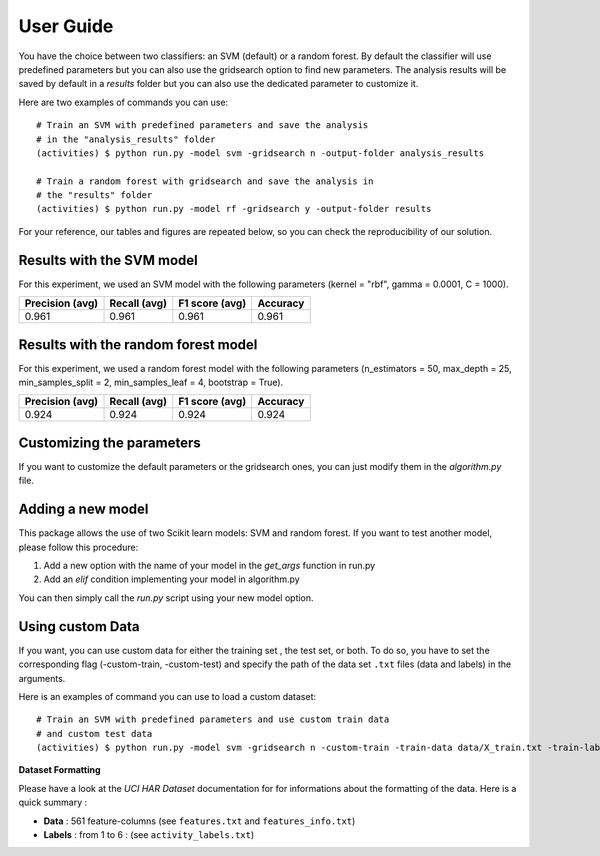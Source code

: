 .. vim: set fileencoding=utf-8 :

.. _activities_userguide:

============
 User Guide
============

You have the choice between two classifiers: an SVM (default) or a random 
forest. By default the classifier will use predefined parameters 
but you can also use the gridsearch option to find new parameters. The analysis
results will be saved by default in a *results* folder but you can also use
the dedicated parameter to customize it.

Here are two examples of commands you can use::

    # Train an SVM with predefined parameters and save the analysis 
    # in the "analysis_results" folder
    (activities) $ python run.py -model svm -gridsearch n -output-folder analysis_results

    # Train a random forest with gridsearch and save the analysis in 
    # the "results" folder
    (activities) $ python run.py -model rf -gridsearch y -output-folder results

For your reference, our tables and figures are repeated below, so you can 
check the reproducibility of our solution.

Results with the SVM model
--------------------------

For this experiment, we used an SVM model with the following parameters 
(kernel = "rbf", gamma = 0.0001, C = 1000).

=================  ==============  ================  ==========
  Precision (avg)    Recall (avg)    F1 score (avg)    Accuracy
=================  ==============  ================  ==========
            0.961           0.961             0.961       0.961
=================  ==============  ================  ==========

.. image:: img/svm_confusion_matrix.png
  :width: 1000
  :alt: SVM Confusion Matrix

Results with the random forest model
------------------------------------

For this experiment, we used a random forest model with the following parameters 
(n_estimators = 50, max_depth = 25, min_samples_split = 2, min_samples_leaf = 4,
bootstrap = True).

=================  ==============  ================  ==========
  Precision (avg)    Recall (avg)    F1 score (avg)    Accuracy
=================  ==============  ================  ==========
            0.924           0.924             0.924       0.924
=================  ==============  ================  ==========

.. image:: img/rf_confusion_matrix.png
  :width: 1000
  :alt: Random Forest Confusion Matrix


Customizing the parameters
--------------------------

If you want to customize the default parameters or the gridsearch ones, you
can just modify them in the *algorithm.py* file.

Adding a new model
------------------

This package allows the use of two Scikit learn models: SVM and random forest.
If you want to test another model, please follow this procedure:

1. Add a new option with the name of your model in the *get_args* function in run.py
2. Add an *elif* condition implementing your model in algorithm.py

You can then simply call the *run.py* script using your new model option.


Using custom Data
------------------
If you want, you can use custom data for either the training set , the test set, or both.
To do so, you have to set the corresponding flag (-custom-train, -custom-test) and specify the path of the data set ``.txt`` files (data and labels) in the arguments.

Here is an examples of command you can use to load a custom dataset::

  # Train an SVM with predefined parameters and use custom train data
  # and custom test data
  (activities) $ python run.py -model svm -gridsearch n -custom-train -train-data data/X_train.txt -train-labels data/y_train.txt -custom-test -test-data data/X_test.txt -test-labels data/y_test.txt

**Dataset Formatting**

Please have a look at the *UCI HAR Dataset* documentation for for informations about the formatting of the data. Here is a quick summary : 

- **Data** : 561 feature-columns (see ``features.txt`` and ``features_info.txt``)
- **Labels** : from 1 to 6 :  (see ``activity_labels.txt``)
